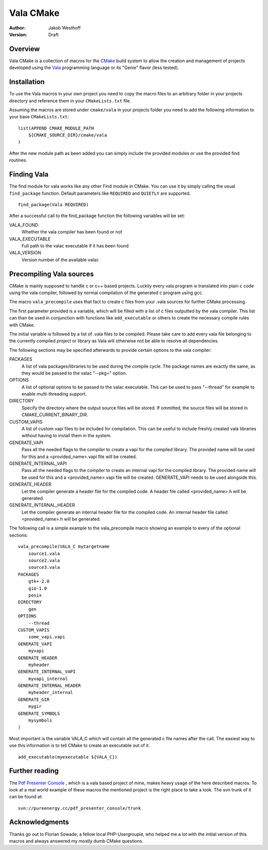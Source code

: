 ==========
Vala CMake
==========
:Author: 
    Jakob Westhoff
:Version:
    Draft


Overview
========

Vala CMake is a collection of macros for the CMake_ build system to allow the
creation and management of projects developed using the Vala_ programming
language or its "Genie" flavor (less tested).


Installation
============

To use the Vala macros in your own project you need to copy the macro files to
an arbitrary folder in your projects directory and reference them in your
``CMakeLists.txt`` file.

Assuming the macros are stored under ``cmake/vala`` in your projects folder you
need to add the following information to your base ``CMakeLists.txt``::

    list(APPEND CMAKE_MODULE_PATH 
        ${CMAKE_SOURCE_DIR}/cmake/vala
    )

After the new module path as been added you can simply include the provided
modules or use the provided find routines.


Finding Vala
============

The find module for vala works like any other Find module in CMake.
You can use it by simply calling the usual ``find_package`` function. Default
parameters like ``REQUIRED`` and ``QUIETLY`` are supported.

::

    find_package(Vala REQUIRED)

After a successful call to the find_package function the following variables 
will be set:

VALA_FOUND
    Whether the vala compiler has been found or not

VALA_EXECUTABLE
    Full path to the valac executable if it has been found

VALA_VERSION
    Version number of the available valac


Precompiling Vala sources
=========================

CMake is mainly supposed to handle c or c++ based projects. Luckily every vala
program is translated into plain c code using the vala compiler, followed by
normal compilation of the generated c program using gcc.

The macro ``vala_precompile`` uses that fact to create c files from your .vala
sources for further CMake processing. 

The first parameter provided is a variable, which will be filled with a list of
c files outputted by the vala compiler. This list can than be used in
conjunction with functions like ``add_executable`` or others to create the
necessary compile rules with CMake.

The initial variable is followed by a list of .vala files to be compiled.
Please take care to add every vala file belonging to the currently compiled
project or library as Vala will otherwise not be able to resolve all
dependencies.

The following sections may be specified afterwards to provide certain options
to the vala compiler:

PACKAGES  
    A list of vala packages/libraries to be used during the compile cycle. The
    package names are exactly the same, as they would be passed to the valac
    "--pkg=" option.

OPTIONS
    A list of optional options to be passed to the valac executable. This can be
    used to pass "--thread" for example to enable multi-threading support.

DIRECTORY
    Specify the directory where the output source files will be stored. If 
    ommitted, the source files will be stored in CMAKE_CURRENT_BINARY_DIR.

CUSTOM_VAPIS
    A list of custom vapi files to be included for compilation. This can be
    useful to include freshly created vala libraries without having to install
    them in the system.

GENERATE_VAPI
    Pass all the needed flags to the compiler to create a vapi for
    the compiled library. The provided name will be used for this and a
    <provided_name>.vapi file will be created.

GENERATE_INTERNAL_VAPI
    Pass all the needed flags to the compiler to create an internal vapi for
    the compiled library. The provided name will be used for this and a
    <provided_name>.vapi file will be created. GENERATE_VAPI needs to be used
    alongside this.

GENERATE_HEADER
    Let the compiler generate a header file for the compiled code. A header file
    called <provided_name>.h will be generated.

GENERATE_INTERNAL_HEADER
    Let the compiler generate an internal header file for the compiled code. 
    An internal header file called <provided_name>.h will be generated.

The following call is a simple example to the vala_precompile macro showing an
example to every of the optional sections::

    vala_precompile(VALA_C mytargetname
        source1.vala
        source2.vala
        source3.vala
    PACKAGES
        gtk+-2.0
        gio-1.0
        posix
    DIRECTORY
        gen
    OPTIONS
        --thread
    CUSTOM_VAPIS
        some_vapi.vapi
    GENERATE_VAPI
        myvapi
    GENERATE_HEADER
        myheader
    GENERATE_INTERNAL_VAPI
        myvapi_internal
    GENERATE_INTERNAL_HEADER
        myheader_internal
    GENERATE_GIR
        mygir
    GENERATE_SYMBOLS
        mysymbols
    )

Most important is the variable VALA_C which will contain all the generated c
file names after the call. The easiest way to use this information is to tell
CMake to create an executable out of it.

::

    add_executable(myexecutable ${VALA_C})


Further reading
===============

The `Pdf Presenter Console`__ , which is a vala based project of mine, makes
heavy usage of the here described macros.  To look at a real world example of
these macros the mentioned project is the right place to take a look. The svn
trunk of it can be found at::

	svn://pureenergy.cc/pdf_presenter_console/trunk


__ http://westhoffswelt.de/projects/pdf_presenter_console.html


Acknowledgments
===============

Thanks go out to Florian Sowade, a fellow local PHP-Usergroupie, who helped me
a lot with the initial version of this macros and always answered my mostly
dumb CMake questions.

.. _CMake: http://cmake.org
.. _Vala: http://live.gnome.org/Vala
.. _Genie: http://live.gnome.org/Genie



..
   Local Variables:
   mode: rst
   fill-column: 79
   End: 
   vim: et syn=rst tw=79
